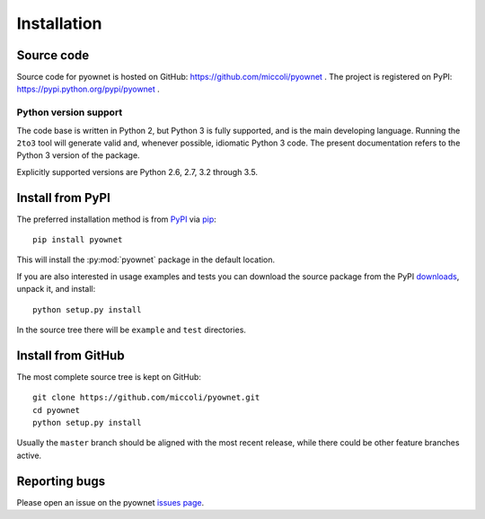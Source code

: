 Installation
============

Source code
-----------

Source code for pyownet is hosted on GitHub:
https://github.com/miccoli/pyownet . The project is registered on
PyPI: https://pypi.python.org/pypi/pyownet .

Python version support
^^^^^^^^^^^^^^^^^^^^^^

The code base is written in Python 2, but Python 3 is fully supported,
and is the main developing language. Running the ``2to3`` tool will
generate valid and, whenever possible, idiomatic Python 3 code. The
present documentation refers to the Python 3 version of the package.

Explicitly supported versions are Python 2.6, 2.7, 3.2 through 3.5.

Install from PyPI
-----------------

The preferred installation method is from `PyPI`_ via `pip`_: ::

  pip install pyownet

This will install the :py:mod:`pyownet` package in the default
location.

If you are also interested in usage examples and tests you can
download the source package from the PyPI `downloads`_, unpack it, and
install::

  python setup.py install

In the source tree there will be ``example`` and ``test`` directories.

.. _PyPI: https://pypi.python.org/pypi/
.. _pip: https://pip.pypa.io/en/stable/user_guide/#installing-packages
.. _downloads: https://pypi.python.org/pypi/pyownet#downloads

Install from GitHub
-------------------

The most complete source tree is kept on GitHub: ::

  git clone https://github.com/miccoli/pyownet.git
  cd pyownet
  python setup.py install

Usually the ``master`` branch should be aligned with the most recent
release, while there could be other feature branches active.

Reporting bugs
--------------

Please open an issue on the pyownet `issues page
<https://github.com/miccoli/pyownet/issues>`_.
